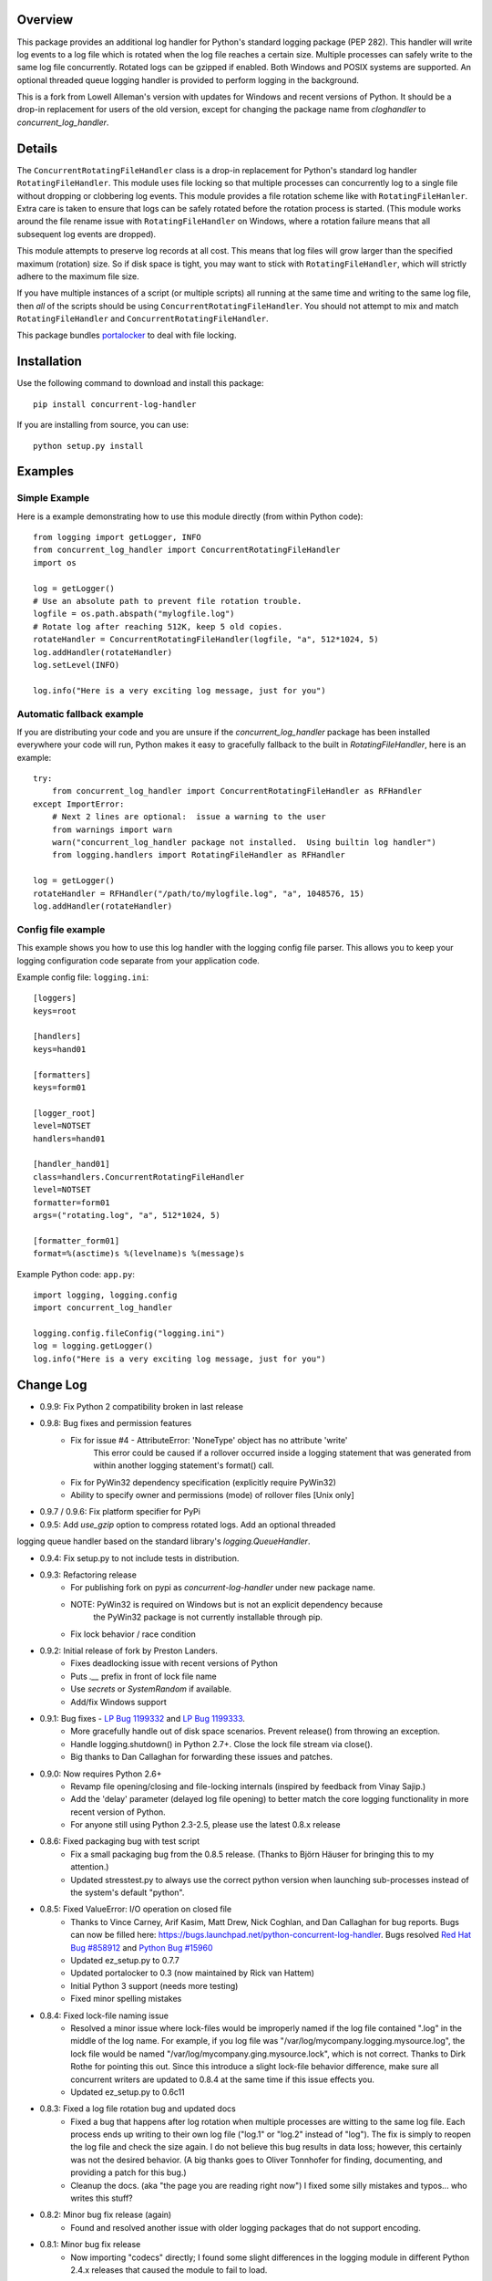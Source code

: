 
Overview
========
This package provides an additional log handler for Python's standard logging
package (PEP 282). This handler will write log events to a log file which is
rotated when the log file reaches a certain size.  Multiple processes can
safely write to the same log file concurrently. Rotated logs can be gzipped
if enabled. Both Windows and POSIX systems are supported. An optional threaded
queue logging handler is provided to perform logging in the background.

This is a fork from Lowell Alleman's version with updates for Windows and
recent versions of Python. It should be a drop-in replacement for users
of the old version, except for changing the package name from
`cloghandler` to `concurrent_log_handler`.

Details
=======
.. _portalocker:  http://code.activestate.com/recipes/65203/

The ``ConcurrentRotatingFileHandler`` class is a drop-in replacement for
Python's standard log handler ``RotatingFileHandler``. This module uses file
locking so that multiple processes can concurrently log to a single file without
dropping or clobbering log events. This module provides a file rotation scheme
like with ``RotatingFileHanler``.  Extra care is taken to ensure that logs
can be safely rotated before the rotation process is started. (This module works
around the file rename issue with ``RotatingFileHandler`` on Windows, where a
rotation failure means that all subsequent log events are dropped).

This module attempts to preserve log records at all cost. This means that log
files will grow larger than the specified maximum (rotation) size. So if disk
space is tight, you may want to stick with ``RotatingFileHandler``, which will
strictly adhere to the maximum file size.

If you have multiple instances of a script (or multiple scripts) all running at
the same time and writing to the same log file, then *all* of the scripts should
be using ``ConcurrentRotatingFileHandler``. You should not attempt to mix
and match ``RotatingFileHandler`` and ``ConcurrentRotatingFileHandler``.

This package bundles `portalocker`_ to deal with file locking.

Installation
============
Use the following command to download and install this package::

    pip install concurrent-log-handler

If you are installing from source, you can use::

    python setup.py install


Examples
========

Simple Example
--------------
Here is a example demonstrating how to use this module directly (from within
Python code)::

    from logging import getLogger, INFO
    from concurrent_log_handler import ConcurrentRotatingFileHandler
    import os

    log = getLogger()
    # Use an absolute path to prevent file rotation trouble.
    logfile = os.path.abspath("mylogfile.log")
    # Rotate log after reaching 512K, keep 5 old copies.
    rotateHandler = ConcurrentRotatingFileHandler(logfile, "a", 512*1024, 5)
    log.addHandler(rotateHandler)
    log.setLevel(INFO)

    log.info("Here is a very exciting log message, just for you")


Automatic fallback example
--------------------------
If you are distributing your code and you are unsure if the
`concurrent_log_handler` package has been installed everywhere your code will run,
Python makes it easy to gracefully fallback to the built in
`RotatingFileHandler`, here is an example::

    try:
        from concurrent_log_handler import ConcurrentRotatingFileHandler as RFHandler
    except ImportError:
        # Next 2 lines are optional:  issue a warning to the user
        from warnings import warn
        warn("concurrent_log_handler package not installed.  Using builtin log handler")
        from logging.handlers import RotatingFileHandler as RFHandler

    log = getLogger()
    rotateHandler = RFHandler("/path/to/mylogfile.log", "a", 1048576, 15)
    log.addHandler(rotateHandler)



Config file example
-------------------
This example shows you how to use this log handler with the logging config file
parser. This allows you to keep your logging configuration code separate from
your application code.

Example config file: ``logging.ini``::

    [loggers]
    keys=root

    [handlers]
    keys=hand01

    [formatters]
    keys=form01

    [logger_root]
    level=NOTSET
    handlers=hand01

    [handler_hand01]
    class=handlers.ConcurrentRotatingFileHandler
    level=NOTSET
    formatter=form01
    args=("rotating.log", "a", 512*1024, 5)

    [formatter_form01]
    format=%(asctime)s %(levelname)s %(message)s

Example Python code: ``app.py``::

    import logging, logging.config
    import concurrent_log_handler

    logging.config.fileConfig("logging.ini")
    log = logging.getLogger()
    log.info("Here is a very exciting log message, just for you")


Change Log
==========
- 0.9.9: Fix Python 2 compatibility broken in last release

- 0.9.8: Bug fixes and permission features
   * Fix for issue #4 - AttributeError: 'NoneType' object has no attribute 'write'
      This error could be caused if a rollover occurred inside a logging statement
      that was generated from within another logging statement's format() call.
   * Fix for PyWin32 dependency specification (explicitly require PyWin32)
   * Ability to specify owner and permissions (mode) of rollover files [Unix only]

- 0.9.7 / 0.9.6: Fix platform specifier for PyPi

- 0.9.5: Add `use_gzip` option to compress rotated logs. Add an optional threaded
logging queue handler based on the standard library's `logging.QueueHandler`.

- 0.9.4: Fix setup.py to not include tests in distribution.

- 0.9.3: Refactoring release
   * For publishing fork on pypi as `concurrent-log-handler` under new package name.
   * NOTE: PyWin32 is required on Windows but is not an explicit dependency because
           the PyWin32 package is not currently installable through pip.
   * Fix lock behavior / race condition

- 0.9.2: Initial release of fork by Preston Landers.
   * Fixes deadlocking issue with recent versions of Python
   * Puts `.__` prefix in front of lock file name
   * Use `secrets` or `SystemRandom` if available.
   * Add/fix Windows support

.. _Red Hat Bug #858912: https://bugzilla.redhat.com/show_bug.cgi?id=858912
.. _Python Bug #15960: http://bugs.python.org/issue15960
.. _LP Bug 1199332: https://bugs.launchpad.net/python-concurrent-log-handler/+bug/1199332
.. _LP Bug 1199333: https://bugs.launchpad.net/python-concurrent-log-handler/+bug/1199333


- 0.9.1:  Bug fixes - `LP Bug 1199332`_ and `LP Bug 1199333`_.
   * More gracefully handle out of disk space scenarios. Prevent release() from
     throwing an exception.
   * Handle logging.shutdown() in Python 2.7+. Close the lock file stream via
     close().
   * Big thanks to Dan Callaghan for forwarding these issues and patches.

- 0.9.0:  Now requires Python 2.6+
   * Revamp file opening/closing and file-locking internals (inspired by
     feedback from Vinay Sajip.)
   * Add the 'delay' parameter (delayed log file opening) to better match the
     core logging functionality in more recent version of Python.
   * For anyone still using Python 2.3-2.5, please use the latest 0.8.x release

- 0.8.6:  Fixed packaging bug with test script
   * Fix a small packaging bug from the 0.8.5 release.  (Thanks to Björn Häuser
     for bringing this to my attention.)
   * Updated stresstest.py to always use the correct python version when
     launching sub-processes instead of the system's default "python".

- 0.8.5:  Fixed ValueError: I/O operation on closed file
   * Thanks to Vince Carney, Arif Kasim, Matt Drew, Nick Coghlan, and
     Dan Callaghan for bug reports.  Bugs can now be filled here:
     https://bugs.launchpad.net/python-concurrent-log-handler.  Bugs resolved
     `Red Hat Bug #858912`_ and `Python Bug #15960`_
   * Updated ez_setup.py to 0.7.7
   * Updated portalocker to 0.3 (now maintained by Rick van Hattem)
   * Initial Python 3 support (needs more testing)
   * Fixed minor spelling mistakes

- 0.8.4:  Fixed lock-file naming issue
   * Resolved a minor issue where lock-files would be improperly named if the
     log file contained ".log" in the middle of the log name.  For example, if
     you log file was "/var/log/mycompany.logging.mysource.log", the lock file
     would be named "/var/log/mycompany.ging.mysource.lock", which is not correct.
     Thanks to Dirk Rothe for pointing this out.  Since this introduce a slight
     lock-file behavior difference, make sure all concurrent writers are updated
     to 0.8.4 at the same time if this issue effects you.
   * Updated ez_setup.py to 0.6c11

- 0.8.3:  Fixed a log file rotation bug and updated docs
   * Fixed a bug that happens after log rotation when multiple processes are
     witting to the same log file. Each process ends up writing to their own
     log file ("log.1" or "log.2" instead of "log"). The fix is simply to reopen
     the log file and check the size again.  I do not believe this bug results in
     data loss; however, this certainly was not the desired behavior.  (A big
     thanks goes to Oliver Tonnhofer for finding, documenting, and providing a
     patch for this bug.)
   * Cleanup the docs. (aka "the page you are reading right now") I fixed some
     silly mistakes and typos... who writes this stuff?

- 0.8.2:  Minor bug fix release (again)
   * Found and resolved another issue with older logging packages that do not
     support encoding.

- 0.8.1:  Minor bug fix release
   * Now importing "codecs" directly; I found some slight differences in the
     logging module in different Python 2.4.x releases that caused the module to
     fail to load.

- 0.8.0:  Minor feature release
    * Add better support for using ``logging.config.fileConfig()``. This class
      is now available using ``class=handlers.ConcurrentRotatingFileHandler``.
    * Minor changes in how the ``filename`` parameter is handled when given a
      relative path.

- 0.7.4:  Minor bug fix
    * Fixed a typo in the package description (incorrect class name)
    * Added a change log; which you are reading now.
    * Fixed the ``close()`` method to no longer assume that stream is still
      open.

To-do
=====
* This module has had minimal testing in a multi-threaded process.  I see no
  reason why this should be an issue, but no stress-testing has been done in a
  threaded situation. If this is important to you, you could always add
  threading support to the ``stresstest.py`` script and send me the patch.

* Update: this works in a multi-process concurrency environment but I have
  not tested it extensively with threads or async, but that should be handled
  by the parent logging class.


